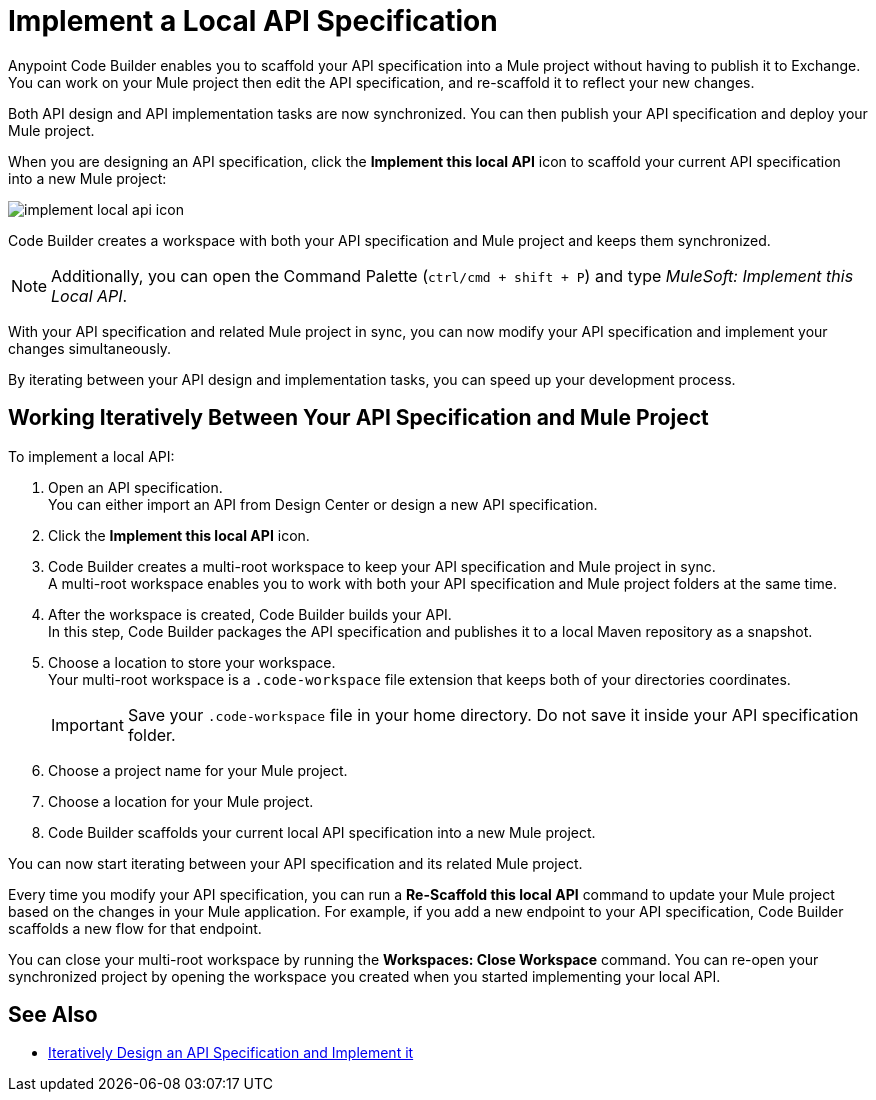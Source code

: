= Implement a Local API Specification

Anypoint Code Builder enables you to scaffold your API specification into a Mule project without having to publish it to Exchange. You can work on your Mule project then edit the API specification, and re-scaffold it to reflect your new changes.

Both API design and API implementation tasks are now synchronized. You can then publish your API specification and deploy your Mule project.

When you are designing an API specification, click the *Implement this local API* icon to scaffold your current API specification into a new Mule project:

image::implement-local-api-icon.png[]

Code Builder creates a workspace with both your API specification and Mule project and keeps them synchronized.

[NOTE]
Additionally, you can open the Command Palette (`ctrl/cmd + shift + P`) and type _MuleSoft: Implement this Local API_.

With your API specification and related Mule project in sync, you can now modify your API specification and implement your changes simultaneously.

By iterating between your API design and implementation tasks, you can speed up your development process.

== Working Iteratively Between Your API Specification and Mule Project

To implement a local API:

. Open an API specification. +
You can either import an API from Design Center or design a new API specification.
. Click the *Implement this local API* icon.
. Code Builder creates a multi-root workspace to keep your API specification and Mule project in sync. +
A multi-root workspace enables you to work with both your API specification and Mule project folders at the same time.
. After the workspace is created, Code Builder builds your API. +
In this step, Code Builder packages the API specification and publishes it to a local Maven repository as a snapshot.
. Choose a location to store your workspace. +
Your multi-root workspace is a `.code-workspace` file extension that keeps both of your directories coordinates.
+
[IMPORTANT]
--
Save your `.code-workspace` file in your home directory. Do not save it inside your API specification folder.
--
. Choose a project name for your Mule project.
. Choose a location for your Mule project.
. Code Builder scaffolds your current local API specification into a new Mule project.

You can now start iterating between your API specification and its related Mule project.

Every time you modify your API specification, you can run a *Re-Scaffold this local API* command to update your Mule project based on the changes in your Mule application. For example, if you add a new endpoint to your API specification, Code Builder scaffolds a new flow for that endpoint.

You can close your multi-root workspace by running the *Workspaces: Close Workspace* command. You can re-open your synchronized project by opening the workspace you created when you started implementing your local API.


== See Also

* xref:local-api-specification-tutorial.adoc[Iteratively Design an API Specification and Implement it]
